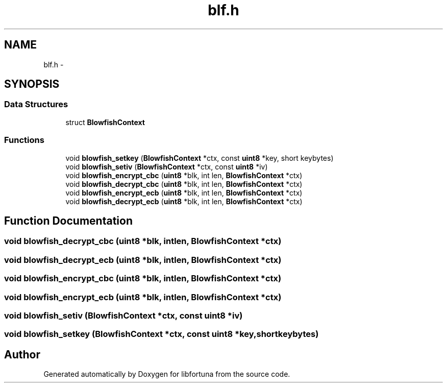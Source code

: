 .TH "blf.h" 3 "Fri Jul 19 2013" "Version 1" "libfortuna" \" -*- nroff -*-
.ad l
.nh
.SH NAME
blf.h \- 
.SH SYNOPSIS
.br
.PP
.SS "Data Structures"

.in +1c
.ti -1c
.RI "struct \fBBlowfishContext\fP"
.br
.in -1c
.SS "Functions"

.in +1c
.ti -1c
.RI "void \fBblowfish_setkey\fP (\fBBlowfishContext\fP *ctx, const \fBuint8\fP *key, short keybytes)"
.br
.ti -1c
.RI "void \fBblowfish_setiv\fP (\fBBlowfishContext\fP *ctx, const \fBuint8\fP *iv)"
.br
.ti -1c
.RI "void \fBblowfish_encrypt_cbc\fP (\fBuint8\fP *blk, int len, \fBBlowfishContext\fP *ctx)"
.br
.ti -1c
.RI "void \fBblowfish_decrypt_cbc\fP (\fBuint8\fP *blk, int len, \fBBlowfishContext\fP *ctx)"
.br
.ti -1c
.RI "void \fBblowfish_encrypt_ecb\fP (\fBuint8\fP *blk, int len, \fBBlowfishContext\fP *ctx)"
.br
.ti -1c
.RI "void \fBblowfish_decrypt_ecb\fP (\fBuint8\fP *blk, int len, \fBBlowfishContext\fP *ctx)"
.br
.in -1c
.SH "Function Documentation"
.PP 
.SS "void blowfish_decrypt_cbc (\fBuint8\fP *blk, intlen, \fBBlowfishContext\fP *ctx)"

.SS "void blowfish_decrypt_ecb (\fBuint8\fP *blk, intlen, \fBBlowfishContext\fP *ctx)"

.SS "void blowfish_encrypt_cbc (\fBuint8\fP *blk, intlen, \fBBlowfishContext\fP *ctx)"

.SS "void blowfish_encrypt_ecb (\fBuint8\fP *blk, intlen, \fBBlowfishContext\fP *ctx)"

.SS "void blowfish_setiv (\fBBlowfishContext\fP *ctx, const \fBuint8\fP *iv)"

.SS "void blowfish_setkey (\fBBlowfishContext\fP *ctx, const \fBuint8\fP *key, shortkeybytes)"

.SH "Author"
.PP 
Generated automatically by Doxygen for libfortuna from the source code\&.
